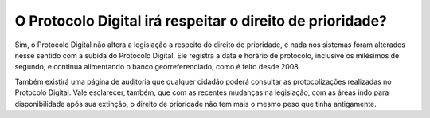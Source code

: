 O Protocolo Digital irá respeitar o direito de prioridade?
==========================================================

Sim, o Protocolo Digital não altera a legislação a respeito do direito de prioridade, e nada nos sistemas foram alterados nesse sentido com a subida do Protocolo Digital. Ele registra a data e horário de protocolo, inclusive os milésimos de segundo, e continua alimentando o banco georreferenciado, como é feito desde 2008. 

Também existirá uma página de auditoria que qualquer cidadão poderá consultar as protocolizações realizadas no Protocolo Digital. Vale esclarecer, também, que com as recentes mudanças na legislação, com as áreas indo para disponibilidade após sua extinção, o direito de prioridade não tem mais o mesmo peso que tinha antigamente.
